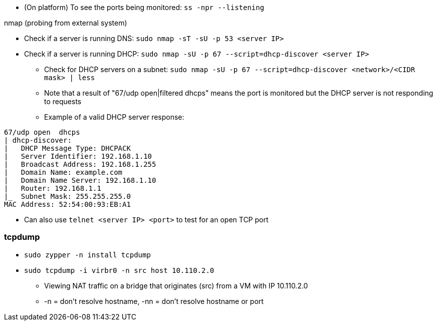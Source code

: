 * (On platform) To see the ports being monitored: `ss -npr --listening`

.nmap (probing from external system)
* Check if a server is running DNS: `sudo nmap -sT -sU -p 53 <server IP>`
* Check if a server is running DHCP: `sudo nmap -sU -p 67 --script=dhcp-discover <server IP>`
** Check for DHCP servers on a subnet: `sudo nmap -sU -p 67 --script=dhcp-discover <network>/<CIDR mask> | less`
** Note that a result of "67/udp open|filtered dhcps" means the port is monitored but the DHCP server is not responding to requests
** Example of a valid DHCP server response:
----
67/udp open  dhcps
| dhcp-discover:
|   DHCP Message Type: DHCPACK
|   Server Identifier: 192.168.1.10
|   Broadcast Address: 192.168.1.255
|   Domain Name: example.com
|   Domain Name Server: 192.168.1.10
|   Router: 192.168.1.1
|_  Subnet Mask: 255.255.255.0
MAC Address: 52:54:00:93:EB:A1
----

* Can also use `telnet <server IP> <port>` to test for an open TCP port


=== tcpdump

* `sudo zypper -n install tcpdump`

* `sudo tcpdump -i virbr0 -n src host 10.110.2.0`
** Viewing NAT traffic on a bridge that originates (src) from a VM with IP 10.110.2.0
** -n = don't resolve hostname, -nn = don't resolve hostname or port


// vim: set syntax=asciidoc:
